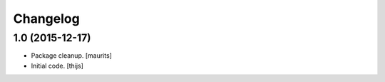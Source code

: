 Changelog
=========

1.0 (2015-12-17)
----------------

- Package cleanup.
  [maurits]

- Initial code.
  [thijs]

